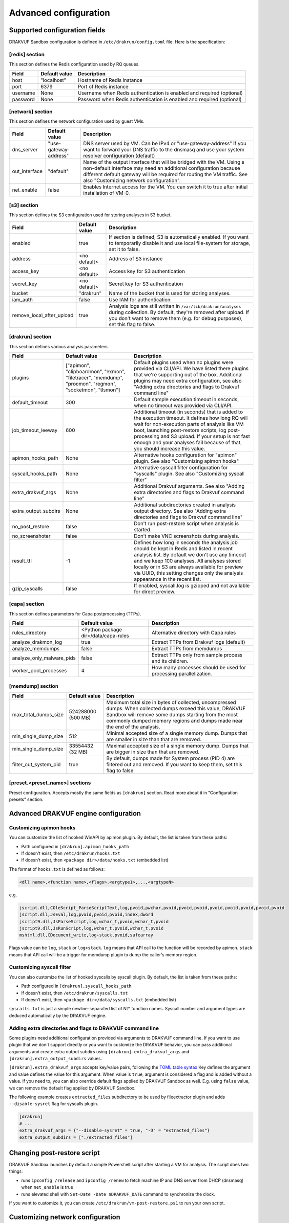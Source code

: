 ======================
Advanced configuration
======================

Supported configuration fields
==============================

DRAKVUF Sandbox configuration is defined in ``/etc/drakrun/config.toml`` file. Here is the specification:

[redis] section
~~~~~~~~~~~~~~~

This section defines the Redis configuration used by RQ queues.

.. list-table::
   :header-rows: 1

   * - Field
     - Default value
     - Description
   * - host
     - "localhost"
     - Hostname of Redis instance
   * - port
     - 6379
     - Port of Redis instance
   * - username
     - None
     - Username when Redis authentication is enabled and required (optional)
   * - password
     - None
     - Password when Redis authentication is enabled and required (optional)

[network] section
~~~~~~~~~~~~~~~~~

This section defines the network configuration used by guest VMs.

.. list-table::
   :header-rows: 1

   * - Field
     - Default value
     - Description
   * - dns_server
     - "use-gateway-address"
     - DNS server used by VM. Can be IPv4 or "use-gateway-address" if you want to forward your DNS traffic
       to the dnsmasq and use your system resolver configuration (default)
   * - out_interface
     - "default"
     - Name of the output interface that will be bridged with the VM. Using a non-default interface may need
       an additional configuration because different default gateway will be required for routing the VM traffic.
       See also "Customizing network configuration".
   * - net_enable
     - false
     - Enables Internet access for the VM. You can switch it to true after initial installation of VM-0.

[s3] section
~~~~~~~~~~~~

This section defines the S3 configuration used for storing analyses in S3 bucket.

.. list-table::
   :header-rows: 1

   * - Field
     - Default value
     - Description
   * - enabled
     - true
     - If section is defined, S3 is automatically enabled. If you want to temporarily disable it and use
       local file-system for storage, set it to false.
   * - address
     - <no default>
     - Address of S3 instance
   * - access_key
     - <no default>
     - Access key for S3 authentication
   * - secret_key
     - <no default>
     - Secret key for S3 authentication
   * - bucket
     - "drakrun"
     - Name of the bucket that is used for storing analyses.
   * - iam_auth
     - false
     - Use IAM for authentication
   * - remove_local_after_upload
     - true
     - Analysis logs are still written in ``/var/lib/drakrun/analyses`` during collection. By default, they're
       removed after upload. If you don't want to remove them (e.g. for debug purposes), set this flag to false.

[drakrun] section
~~~~~~~~~~~~~~~~~

This section defines various analysis parameters.

.. list-table::
   :header-rows: 1

   * - Field
     - Default value
     - Description
   * - plugins
     - ["apimon", "clipboardmon", "exmon", "filetracer", "memdump", "procmon", "regmon", "socketmon", "tlsmon"]
     - Default plugins used when no plugins were provided via CLI/API. We have listed there plugins that
       we're supporting out of the box. Additional plugins may need extra configuration, see also
       "Adding extra directories and flags to Drakvuf command line"
   * - default_timeout
     - 300
     - Default sample execution timeout in seconds, when no timeout was provided via CLI/API.
   * - job_timeout_leeway
     - 600
     - Additional timeout (in seconds) that is added to the execution timeout. It defines how long RQ will wait for
       non-execution parts of analysis like VM boot, launching post-restore scripts, log post-processing and S3 upload.
       If your setup is not fast enough and your analyses fail because of that, you should increase this value.
   * - apimon_hooks_path
     - None
     - Alternative hooks configuration for "apimon" plugin. See also "Customizing apimon hooks"
   * - syscall_hooks_path
     - None
     - Alternative syscall filter configuration for "syscalls" plugin. See also "Customizing syscall filter"
   * - extra_drakvuf_args
     - None
     - Additional Drakvuf arguments. See also "Adding extra directories and flags to Drakvuf command line"
   * - extra_output_subdirs
     - None
     - Additional subdirectories created in analysis output directory. See also "Adding extra directories and flags to Drakvuf command line"
   * - no_post_restore
     - false
     - Don't run post-restore script when analysis is started.
   * - no_screenshoter
     - false
     - Don't make VNC screenshots during analysis.
   * - result_ttl
     - -1
     - Defines how long in seconds the analysis job should be kept in Redis and listed in recent analysis list. By default we don't use
       any timeout and we keep 100 analyses. All analyses stored locally or in S3 are always available for preview via UUID, this setting changes
       only the analysis appearance in the recent list.
   * - gzip_syscalls
     - false
     - If enabled, syscall.log is gzipped and not available for direct preview.

[capa] section
~~~~~~~~~~~~~~

This section defines parameters for Capa postprocessing (TTPs).

.. list-table::
   :header-rows: 1

   * - Field
     - Default value
     - Description
   * - rules_directory
     - <Python package dir>/data/capa-rules
     - Alternative directory with Capa rules
   * - analyze_drakmon_log
     - true
     - Extract TTPs from Drakvuf logs (default)
   * - analyze_memdumps
     - false
     - Extract TTPs from memdumps
   * - analyze_only_malware_pids
     - false
     - Extract TTPs only from sample process and its children.
   * - worker_pool_processes
     - 4
     - How many processes should be used for processing parallelization.

[memdump] section
~~~~~~~~~~~~~~~~~


.. list-table::
   :header-rows: 1

   * - Field
     - Default value
     - Description
   * - max_total_dumps_size
     - 524288000 (500 MB)
     - Maximum total size in bytes of collected, uncompressed dumps. When collected dumps exceed this value,
       DRAKVUF Sandbox will remove some dumps starting from the most commonly dumped memory regions and dumps
       made near the end of the analysis.
   * - min_single_dump_size
     - 512
     - Minimal accepted size of a single memory dump. Dumps that are smaller in size than that are removed.
   * - min_single_dump_size
     - 33554432 (32 MB)
     - Maximal accepted size of a single memory dump. Dumps that are bigger in size than that are removed.
   * - filter_out_system_pid
     - true
     - By default, dumps made for System process (PID 4) are filtered out and removed. If you want to keep them,
       set this flag to false

[preset.<preset_name>] sections
~~~~~~~~~~~~~~~~~~~~~~~~~~~~~~~

Preset configuration. Accepts mostly the same fields as ``[drakrun]`` section. Read more about it in "Configuration presets" section.

Advanced DRAKVUF engine configuration
=====================================

Customizing apimon hooks
~~~~~~~~~~~~~~~~~~~~~~~~

You can customize the list of hooked WinAPI by apimon plugin. By default, the list is taken from these paths:

* Path configured in ``[drakrun].apimon_hooks_path``
* If doesn't exist, then ``/etc/drakrun/hooks.txt``
* If doesn't exist, then ``<package dir>/data/hooks.txt`` (embedded list)

The format of ``hooks.txt`` is defined as follows:

.. code-block:: csv

    <dll name>,<function name>,<flags>,<argtype1>,...,<argtypeN>

e.g.

.. code-block:: csv

    jscript.dll,COleScript_ParseScriptText,log,pvoid,pwchar,pvoid,pvoid,pvoid,pvoid,pvoid,pvoid,pvoid,pvoid
    jscript.dll,JsEval,log,pvoid,pvoid,pvoid,index,dword
    jscript9.dll,JsParseScript,log,wchar_t,pvoid,wchar_t,pvoid
    jscript9.dll,JsRunScript,log,wchar_t,pvoid,wchar_t,pvoid
    mshtml.dll,CDocument_write,log+stack,pvoid,safearray

Flags value can be ``log``, ``stack`` or ``log+stack``. ``log`` means that API call to the function will be recorded by apimon.
``stack`` means that API call will be a trigger for memdump plugin to dump the caller's memory region.


Customizing syscall filter
~~~~~~~~~~~~~~~~~~~~~~~~~~

You can also customize the list of hooked syscalls by syscall plugin. By default, the list is taken from these paths:

* Path configured in ``[drakrun].syscall_hooks_path``
* If doesn't exist, then ``/etc/drakrun/syscalls.txt``
* If doesn't exist, then ``<package dir>/data/syscalls.txt`` (embedded list)

``syscalls.txt`` is just a simple newline-separated list of Nt* function names. Syscall number and argument types are deduced automatically by the DRAKVUF engine.

Adding extra directories and flags to DRAKVUF command line
~~~~~~~~~~~~~~~~~~~~~~~~~~~~~~~~~~~~~~~~~~~~~~~~~~~~~~~~~~

Some plugins need additional configuration provided via arguments to DRAKVUF command line. If you want to use plugin that we don't support directly
or you want to customize the DRAKVUF behavior, you can pass additional arguments and create extra output subdirs using ``[drakrun].extra_drakvuf_args`` and
``[drakrun].extra_output_subdirs`` values.

``[drakrun].extra_drakvuf_args`` accepts key/value pairs, following the `TOML table syntax <https://toml.io/en/v1.0.0#inline-table>`_
Key defines the argument and value defines the value for this argument. When value is ``true``, argument is considered a flag and is added without a value.
If you need to, you can also override default flags applied by DRAKVUF Sandbox as well. E.g. using ``false`` value, we can remove the default flag applied by DRAKVUF Sandbox.

The following example creates ``extracted_files`` subdirectory to be used by fileextractor plugin and adds ``--disable-sysret`` flag for syscalls plugin.

.. code-block:: toml

   [drakrun]
   # ...
   extra_drakvuf_args = {"--disable-sysret" = true, "-D" = "extracted_files"}
   extra_output_subdirs = ["./extracted_files"]

Changing post-restore script
============================

DRAKVUF Sandbox launches by default a simple Powershell script after starting a VM for analysis. The script does two things:

- runs ``ipconfig /release`` and ``ipconfig /renew`` to fetch machine IP and DNS server from DHCP (dnsmasq) when ``net_enable`` is true
- runs elevated shell with ``Set-Date -Date $DRAKVUF_DATE`` command to synchronize the clock.

If you want to customize it, you can create ``/etc/drakrun/vm-post-restore.ps1`` to run your own script.

Customizing network configuration
=================================

Every time the VM is started, DRAKVUF Sandbox creates ``drakN`` bridge, starts ``dnsmasq`` and applies iptables rules to setup the network.
In non-trivial configurations you may want to run your own commands.

You can provide your own scripts that are executed each time the network is created:

- ``/etc/drakrun/vmnet-pre.sh`` executed before the network is created
- ``/etc/drakrun/vmnet-post.sh`` executed after the network is created

e.g. the following ``vmnet-post.sh`` script can be used for setting up an alternative routing table to route VM traffic
through different interface than the default one (in our case it was "enp2s0")

.. code-block:: bash

   #!/bin/bash

    set -e

    if [ $NET_ENABLE = "False" ]
    then
       echo "Net disabled - nothing to setup"
       exit 0
    fi
    if [ $OUT_INTERFACE != "enp2s0" ]
    then
       echo "Out interface is $OUT_INTERFACE - nothing to setup"
       exit 0
    fi

    echo [*] Setting alternative route table...
    echo [*] Network address: ${NETWORK_ADDRESS}
    echo [*] Bridge name: ${BRIDGE_NAME}

    ip route add ${NETWORK_ADDRESS} dev ${BRIDGE_NAME} table 1000
    ( ip rule | grep "iif ${BRIDGE_NAME} lookup 1000" ) || ip rule add iif ${BRIDGE_NAME} lookup 1000

    echo "=== Routing table: ==="
    ip route list table 1000

    echo "=== Rules: ==="
    ip rule

Another common use-case is limiting the bandwidth for the VM: https://wiki.gentoo.org/wiki/Traffic_shaping

.. code-block:: bash

    #!/bin/sh

    # Based on https://wiki.gentoo.org/wiki/Traffic_shaping

    modprobe ifb

    ## Paths and definitions
    ext=${BRIDGE_NAME}  # Change for your device!
    ext_ingress=ifb${BRIDGE_NAME} # Use a unique ifb per rate limiter!
    ext_up=1Mbit        # Max theoretical: for this example, up is 1024kbit
    ext_down=1Mbit      # Max theoretical: for this example, down is 1024kbit
    q=1514              # HTB Quantum = 1500bytes IP + 14 bytes ethernet.
                        # Higher bandwidths may require a higher htb quantum. MEASURE.
                        # Some ADSL devices might require a stab setting.

    # Clear old queuing disciplines (qdisc) on the interfaces
    tc qdisc del dev $ext root
    tc qdisc del dev $ext ingress
    tc qdisc del dev $ext_ingress root
    tc qdisc del dev $ext_ingress ingress

    #########
    # INGRESS
    #########

    # Create ingress on external interface
    tc qdisc add dev $ext handle ffff: ingress

    ifconfig $ext_ingress up # if the interace is not up bad things happen

    # Forward all ingress traffic to the IFB device
    tc filter add dev $ext parent ffff: protocol all u32 match u32 0 0 action mirred egress redirect dev $ext_ingress

    # Create an EGRESS filter on the IFB device
    tc qdisc add dev $ext_ingress root handle 1: htb default 11

    # Add root class HTB with rate limiting

    tc class add dev $ext_ingress parent 1: classid 1:1 htb rate $ext_down
    tc class add dev $ext_ingress parent 1:1 classid 1:11 htb rate $ext_down prio 0 quantum $q

    #########
    # EGRESS
    #########

    # Add FQ_CODEL to EGRESS on external interface
    tc qdisc add dev $ext root handle 1: htb default 11

    # Add root class HTB with rate limiting
    tc class add dev $ext parent 1: classid 1:1 htb rate $ext_up
    tc class add dev $ext parent 1:1 classid 1:11 htb rate $ext_up prio 0 quantum $q

Configuration presets
=====================

DRAKVUF Sandbox implements configuration mechanism called "preset". We can define alternative ``[drakrun]`` configurations
depending on which "preset" was chosen in analysis options. Presets are not yet exposed in the Web UI, but can be used
via API and CLI.

To create a new preset, simply add proper ``[preset.<preset name>]`` section in the ``/etc/drakrun/config.toml``:

.. code-block::

   [drakrun]
   default_timeout = 300
   plugins = ["apimon", "clipboardmon", "exmon", "filetracer", "memdump", "procmon", "regmon", "socketmon", "tlsmon"]

   [preset.windows-api-plus-prod-syscalls]
   plugins = ["procmon", "apimon", "socketmon", "syscalls"]
   extra_drakvuf_args = {"--disable-sysret" = true}
   apimon_hooks_path = "/opt/hooks/windows-api-plus-prod-hooks-nont.lst"
   syscall_hooks_path = "/opt/hooks/windows-api-syscalls.lst"

Then you can use ``preset`` parameter in ``POST /api/upload`` API or ``--preset`` in CLI to use the alternative
configuration preset. Values defined in preset override the values defined in ``[drakrun]`` section.

The only field you can't override is ``result_ttl``.
